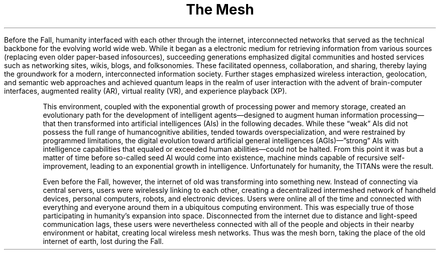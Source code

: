 .ss 12 0
.TH "The Mesh" "Eclipse Phase"

Before the Fall, humanity interfaced with each other through the
internet, interconnected networks that served as the technical backbone
for the evolving world wide web.
While it began as a electronic medium for retrieving information from
various sources (replacing even older paper\-based infosources),
succeeding generations emphasized digital communities and hosted
services such as networking sites, wikis, blogs, and folksonomies.
These facilitated openness, collaboration, and sharing, thereby laying
the groundwork for a modern, interconnected information society.
Further stages emphasized wireless interaction, geolocation, and
semantic web approaches and achieved quantum leaps in the realm of user
interaction with the advent of brain\-computer interfaces, augmented
reality (AR), virtual reality (VR), and experience playback (XP).
.PP
This environment, coupled with the exponential growth of processing
power and memory storage, created an evolutionary path for the
development of intelligent agents\[em]designed to augment human
information processing\[em]that then transformed into artificial
intelligences (AIs) in the following decades.
While these \[lq]weak\[rq] AIs did not possess the full range of
humancognitive abilities, tended towards overspecialization, and were
restrained by programmed limitations, the digital evolution toward
artificial general intelligences (AGIs)\[em]”strong” AIs with
intelligence capabilities that equaled or exceeded human
abilities\[em]could not be halted.
From this point it was but a matter of time before so\-called seed AI
would come into existence, machine minds capable of recursive
self\-improvement, leading to an exponential growth in intelligence.
Unfortunately for humanity, the TITANs were the result.
.PP
Even before the Fall, however, the internet of old was transforming into
something new.
Instead of connecting via central servers, users were wirelessly linking
to each other, creating a decentralized intermeshed network of handheld
devices, personal computers, robots, and electronic devices.
Users were online all of the time and connected with everything and
everyone around them in a ubiquitous computing environment.
This was especially true of those participating in humanity's expansion
into space.
Disconnected from the internet due to distance and light\-speed
communication lags, these users were nevertheless connected with all of
the people and objects in their nearby environment or habitat, creating
local wireless mesh networks.
Thus was the mesh born, taking the place of the old internet of earth,
lost during the Fall.

